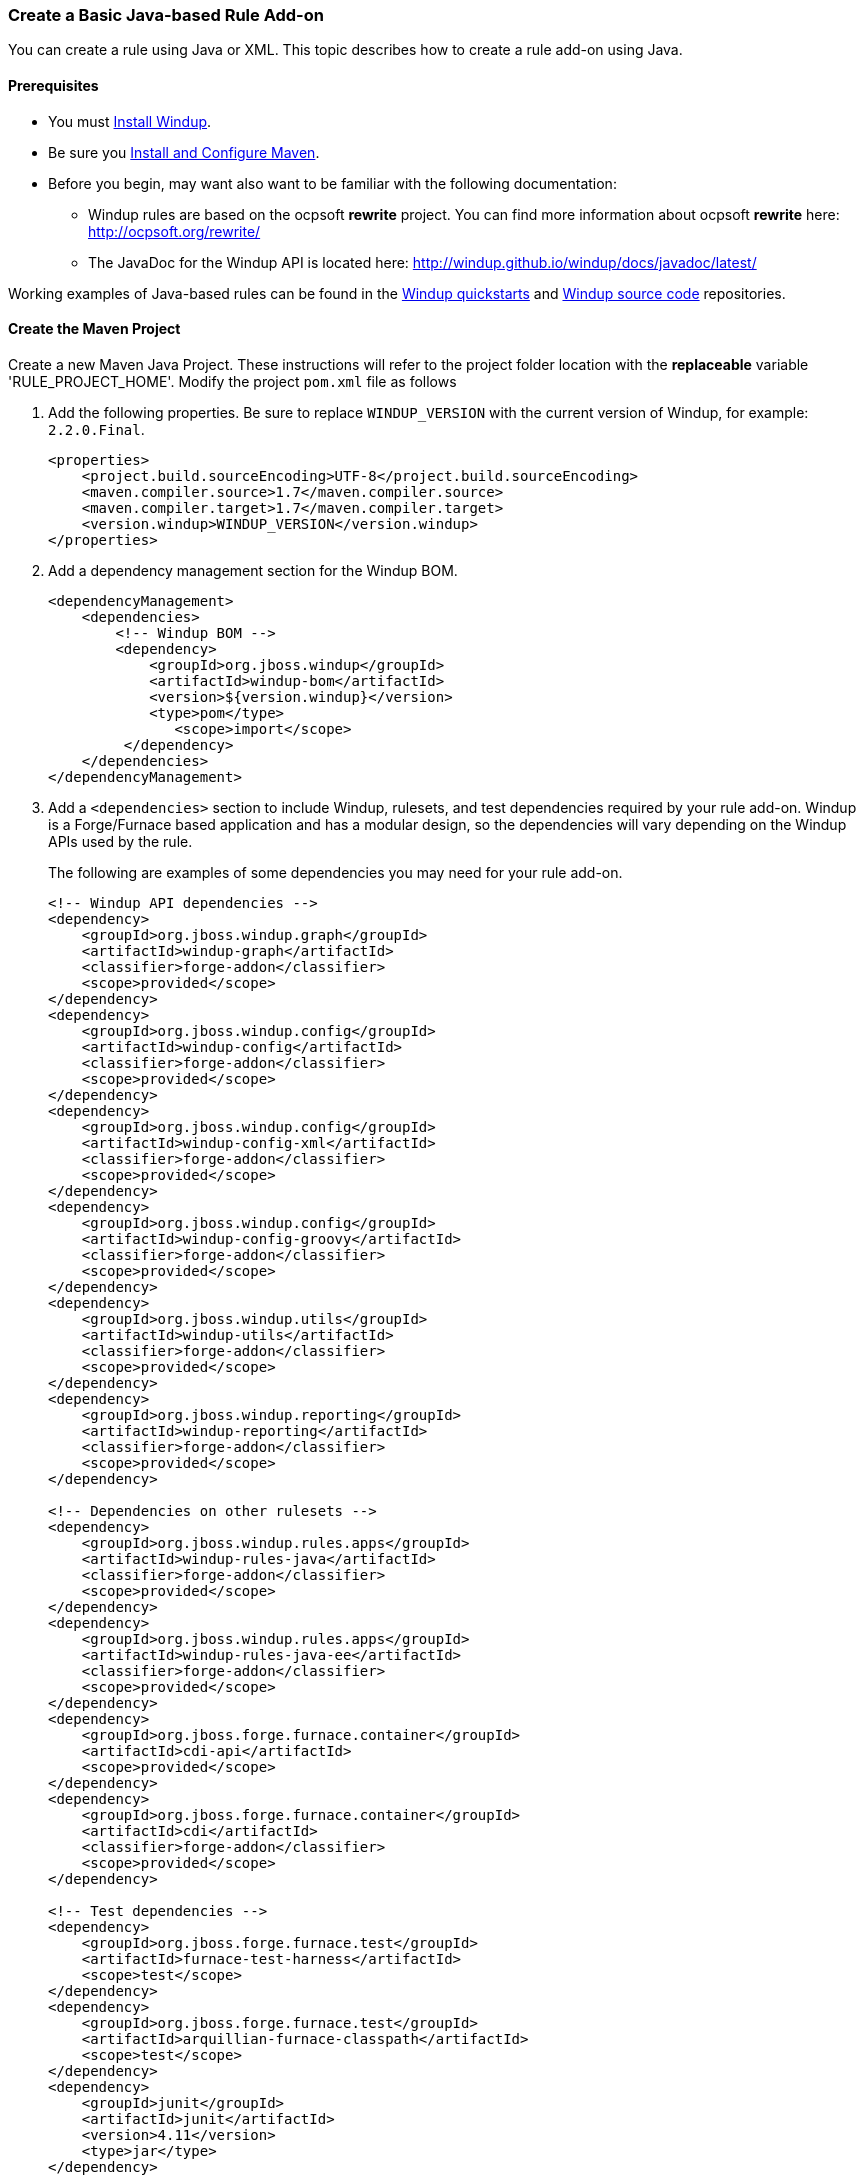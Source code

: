 [[Rules-Create-a-Basic-Java-based-Rule-Add-on]]
=== Create a Basic Java-based Rule Add-on

You can create a rule using Java or XML. This topic describes how to create a rule add-on using Java.

==== Prerequisites

* You must xref:Install-Windup[Install Windup]. 
* Be sure you xref:Install-and-Configure-Maven[Install and Configure Maven].
* Before you begin, may want also want to be familiar with the following documentation:
** Windup rules are based on the ocpsoft *rewrite* project. You can find more information about ocpsoft *rewrite* here: http://ocpsoft.org/rewrite/
** The JavaDoc for the Windup API is located here: http://windup.github.io/windup/docs/javadoc/latest/

Working examples of Java-based rules can be found in the https://github.com/windup/windup-quickstarts[Windup quickstarts] and https://github.com/windup/windup[Windup source code] repositories.
 
==== Create the Maven Project

Create a new Maven Java Project. These instructions will refer to the project folder location with the *replaceable* variable 'RULE_PROJECT_HOME'. Modify the project `pom.xml` file as follows

1. Add the following properties. Be sure to replace `WINDUP_VERSION` with the current version of Windup, for example: `2.2.0.Final`.
+
[source,xml]
----
<properties>
    <project.build.sourceEncoding>UTF-8</project.build.sourceEncoding>
    <maven.compiler.source>1.7</maven.compiler.source>
    <maven.compiler.target>1.7</maven.compiler.target>
    <version.windup>WINDUP_VERSION</version.windup>
</properties>
----

2. Add a dependency management section for the Windup BOM. 
+
[source,xml]
----
<dependencyManagement>
    <dependencies>
        <!-- Windup BOM -->
        <dependency>
            <groupId>org.jboss.windup</groupId>
            <artifactId>windup-bom</artifactId>
            <version>${version.windup}</version>
            <type>pom</type>
               <scope>import</scope>
         </dependency>
    </dependencies>
</dependencyManagement>
----

3. Add a `<dependencies>` section to include Windup, rulesets, and test dependencies required by your rule add-on. Windup is a Forge/Furnace based application and has a modular design, so the dependencies will vary depending on the Windup APIs used by the rule. 
// For more information on Windup dependencies, see xref:Dev-Dependencies[Windup Dependencies]. 
+
The following are examples of some dependencies you may need for your rule add-on.
+
[source,xml]
----
<!-- Windup API dependencies -->
<dependency>
    <groupId>org.jboss.windup.graph</groupId>
    <artifactId>windup-graph</artifactId>
    <classifier>forge-addon</classifier>
    <scope>provided</scope>
</dependency>
<dependency>
    <groupId>org.jboss.windup.config</groupId>
    <artifactId>windup-config</artifactId>
    <classifier>forge-addon</classifier>
    <scope>provided</scope>
</dependency>
<dependency>
    <groupId>org.jboss.windup.config</groupId>
    <artifactId>windup-config-xml</artifactId>
    <classifier>forge-addon</classifier>
    <scope>provided</scope>
</dependency>
<dependency>
    <groupId>org.jboss.windup.config</groupId>
    <artifactId>windup-config-groovy</artifactId>
    <classifier>forge-addon</classifier>
    <scope>provided</scope>
</dependency>
<dependency>
    <groupId>org.jboss.windup.utils</groupId>
    <artifactId>windup-utils</artifactId>
    <classifier>forge-addon</classifier>
    <scope>provided</scope>
</dependency>
<dependency>
    <groupId>org.jboss.windup.reporting</groupId>
    <artifactId>windup-reporting</artifactId>
    <classifier>forge-addon</classifier>
    <scope>provided</scope>
</dependency>

<!-- Dependencies on other rulesets -->
<dependency>
    <groupId>org.jboss.windup.rules.apps</groupId>
    <artifactId>windup-rules-java</artifactId>
    <classifier>forge-addon</classifier>
    <scope>provided</scope>
</dependency>
<dependency>
    <groupId>org.jboss.windup.rules.apps</groupId>
    <artifactId>windup-rules-java-ee</artifactId>
    <classifier>forge-addon</classifier>
    <scope>provided</scope>
</dependency>
<dependency>
    <groupId>org.jboss.forge.furnace.container</groupId>
    <artifactId>cdi-api</artifactId>
    <scope>provided</scope>
</dependency>
<dependency>
    <groupId>org.jboss.forge.furnace.container</groupId>
    <artifactId>cdi</artifactId>
    <classifier>forge-addon</classifier>
    <scope>provided</scope>
</dependency>

<!-- Test dependencies -->
<dependency>
    <groupId>org.jboss.forge.furnace.test</groupId>
    <artifactId>furnace-test-harness</artifactId>
    <scope>test</scope>
</dependency>
<dependency>
    <groupId>org.jboss.forge.furnace.test</groupId>
    <artifactId>arquillian-furnace-classpath</artifactId>
    <scope>test</scope>
</dependency>
<dependency>
    <groupId>junit</groupId>
    <artifactId>junit</artifactId>
    <version>4.11</version>
    <type>jar</type>
</dependency>

<dependency>
    <groupId>org.jboss.windup.exec</groupId>
    <artifactId>windup-exec</artifactId>
    <classifier>forge-addon</classifier>
    <scope>test</scope>
</dependency>
----

4. Add the `<plugins>` section to make it a Forge add-on.
+
[source,xml]
----
<build>
    <plugins>
        <!-- This plugin makes this artifact a Forge add-on. -->
        <plugin>
            <artifactId>maven-jar-plugin</artifactId>
            <executions>
                <execution>
                    <id>create-forge-addon</id>
                    <phase>package</phase>
                    <goals>
                        <goal>jar</goal>
                    </goals>
                    <configuration>
                        <classifier>forge-addon</classifier>
                    </configuration>
                </execution>
            </executions>
        </plugin>
    </plugins>
<build>
----

==== Create the Java RuleProvider Class

. Within your Maven project, create the Java RuleProvider class.

* This class can extend http://windup.github.io/windup/docs/latest/javadoc/org/jboss/windup/config/AbstractRuleProvider.html[AbstractRuleProvider] or one of the following helper classes: http://windup.github.io/windup/docs/latest/javadoc/org/jboss/windup/config/SingleRuleProvider.html[SingleRuleProvider] or  http://windup.github.io/windup/docs/latest/javadoc/org/jboss/windup/config/IteratingRuleProvider.html[IteratingRuleProvider]. 
* If you prefer not to extend one of these classes, you can implement the http://windup.github.io/windup/docs/latest/javadoc/org/jboss/windup/config/RuleProvider.html[RuleProvider] interface.
* It is recommended that you end the name of the class with `RuleProvider`. For example:
+
[source,java]
----
public class MyCustomRuleProvider extends AbstractRuleProvider
{
}
----

. Provide a constructor for your rule class. 

* In the constructor, you can create a new http://windup.github.io/windup/docs/latest/javadoc/org/jboss/windup/config/metadata/RuleProviderMetadata.html[RuleProviderMetadata] builder instance for thisn RuleProvider type, using the provided parameters and http://windup.github.io/windup/docs/latest/javadoc/org/jboss/windup/config/metadata/RulesetMetadata.html[RulesetMetadata]. 
* By default, rules run in the http://windup.github.io/windup/docs/latest/javadoc/org/jboss/windup/config/phase/MigrationRulesPhase.html[MigrationRulesPhase]. If your rule should run earlier during the initial http://windup.github.io/windup/docs/latest/javadoc/org/jboss/windup/config/phase/DiscoveryPhase.html[DiscoveryPhase], this can be overridden in the constructor using the `setPhase()` method.
* Use the `addExecuteAfter()` or `addExecuteBefore()` method to control the order in which the rule is executed, 
+
[source,java]
----
public MyCustomRuleProvider()
{
    super(MetadataBuilder.forProvider(MyCustomRuleProvider.class)
                .setPhase(DiscoveryPhase.class)
                .addExecuteBefore(MyOtherRuleProvider.class));
}
----
+
For more information about rule phases, see xref:Rules-Rule-Execution-Lifecycle[Rules Execution Lifecycles].
. Finally, add rules to the rule provider. Rules are added in the `getConfiguration()` method using the `ConfigurationBuilder.begin().addRule()` code construct. 
* Java rules consist of _conditions_ and _actions_ and follow the familiar "if/then/else" construct:

    when(condition)
        perform(action)
    otherwise
        perform(action

** Conditions are specified using `.when()`.
** Actions are performed using `.perform()`.
* High-level Conditions and Operations
+
The following is a specific high-level rule which uses high-level conditions (`JavaClass`) and operations (`Classification`). See the documentation of those conditions and operations for the details.
+
[source,java]
----
@Override
public Configuration getConfiguration(GraphContext context)
{
    return ConfigurationBuilder.begin()
        .addRule()
        .when(JavaClass.references("weblogic.servlet.annotation.WLServlet").at(TypeReferenceLocation.ANNOTATION)
        )
        .perform(
            Classification.as("WebLogic @WLServlet")
               .with(Link.to("Java EE 6 @WebServlet", "https://access.redhat.com/documentation/en-US/JBoss_Enterprise_Application_Platform/index.html"))
               .withEffort(0)
               .and(Hint.withText("Migrate to Java EE 6 @WebServlet.").withEffort(8))
        );
}
----
+
Working examples of Java-based rules can be found in the https://github.com/windup/windup-quickstarts[Windup quickstarts] and https://github.com/windup/windup[Windup source code] repositories.
* Low-level Conditions and Operations
+
As you can see, the conditions and operations above are Java-specific.
They come with the `Java Basic` ruleset. The list of existing rulesets
will be part of the project documentation. Each ruleset will be
accompanied with a documentation for its `Condition`s and `Operation`s
(and also `Model`s).
+
These high-level elements provided by rulesets may cover majority of
cases, but not all. Then, you will need to dive into the mid-level
Windup building elements.
* Mid-level Conditions and Operations

. Create a `beans.xml` file in the project `META-INF/` directory, for example:
+
----
PROJECT_DIRECTORY/src/main/resources/META-INF/beans.xml
----
+
This file tells CDI to scan your add-on for CDI beans. The file can be empty, but it is a good practice to include the basic schema information.
+
[source,xml]
----
<!-- Marker file indicating CDI 1.0 should be enabled -->
<beans xmlns="http://java.sun.com/xml/ns/javaee"
   xmlns:xsi="http://www.w3.org/2001/XMLSchema-instance"
   xsi:schemaLocation="
      http://java.sun.com/xml/ns/javaee 
      http://java.sun.com/xml/ns/javaee/beans_1_0.xsd">
</beans>
----

==== Install the Java-based Rule Add-on

The easiest and fastest way to build the rule add-on, install it into the local Maven repository, and install it into Windup as a rule add-on is to use the Windup `addon-build-and-install` command.

* If you have not started Windup, follow the instructions to xref:Execute-Windup[Execute Windup].
* At the Windup console prompt, enter the `addon-build-and-install` command:

        addon-build-and-install --projectRoot RULE_PROJECT_HOME

* You should see a result similar to the following.

        ***SUCCESS*** Addon MyCustomRuleProvider:::2.2.0.Final was installed successfully.

==== Test the Java-based Rule Add-on

Test the Java-based rule add-on against your application file by running the `windup-migrate-app` command in the Windup console prompt.

The command uses this syntax:

    windup-migrate-app [--sourceMode true] --input INPUT_ARCHIVE_OR_FOLDER --output OUTPUT_REPORT_DIRECTORY --packages PACKAGE_1 PACKAGE_2 PACKAGE_N

You should see the following result:

    ***SUCCESS*** Windup report created: QUICKSTART_HOME/windup-reports-java/index.html

For more information and examples of how to run Windup, see: xref:Execute-Windup[Execute Windup] 

==== Review the Output Report

1. Open OUTPUT_REPORT_DIRECTORY /index.html file in a browser.
2. You are presented with an Overview page containing the application profiles.
3. Click on the application link to review the detail page. Check to be sure the warning messages, links, and story points match what you expect to see.

